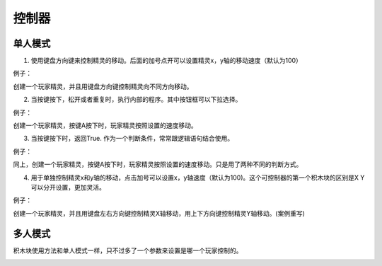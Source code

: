 控制器
========

单人模式
----------

1. 使用键盘方向键来控制精灵的移动。后面的加号点开可以设置精灵x，y轴的移动速度（默认为100）

.. image:: images/control1.png  
   :width: 250

例子：

创建一个玩家精灵，并且用键盘方向键控制精灵向不同方向移动。

.. image:: images/control_example1.png  

2. 当按键按下，松开或者重复时，执行内部的程序。其中按钮框可以下拉选择。

.. image:: images/control2.png
   :width: 196

例子：

创建一个玩家精灵，按键A按下时，玩家精灵按照设置的速度移动。

.. image:: images/control_example2.png

3. 当按键按下时，返回True. 作为一个判断条件，常常跟逻辑语句结合使用。

.. image:: images/control3.png
   :width: 183.5

例子：

同上，创建一个玩家精灵，按键A按下时，玩家精灵按照设置的速度移动。只是用了两种不同的判断方式。

.. image:: images/control_example3.png

4. 用于单独控制精灵x和y轴的移动，点击加号可以设置x，y轴速度（默认为100)。这个可控制器的第一个积木块的区别是X Y可以分开设置，更加灵活。

.. image:: images/control4.png
   :width: 147.5

例子：

创建一个玩家精灵，并且用键盘左右方向键控制精灵X轴移动，用上下方向键控制精灵Y轴移动。(案例重写)

.. image:: images/control_example3.png


多人模式
----------

积木块使用方法和单人模式一样，只不过多了一个参数来设置是哪一个玩家控制的。

.. image:: images/control5.png
   :width: 361